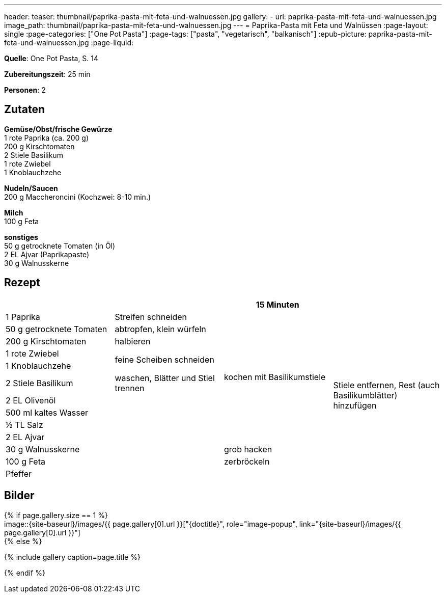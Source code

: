 ---
header:
  teaser: thumbnail/paprika-pasta-mit-feta-und-walnuessen.jpg
gallery:
  - url: paprika-pasta-mit-feta-und-walnuessen.jpg
    image_path: thumbnail/paprika-pasta-mit-feta-und-walnuessen.jpg
---
= Paprika-Pasta mit Feta und Walnüssen
:page-layout: single
:page-categories: ["One Pot Pasta"]
:page-tags: ["pasta", "vegetarisch", "balkanisch"]
:epub-picture: paprika-pasta-mit-feta-und-walnuessen.jpg
:page-liquid:

**Quelle**: One Pot Pasta, S. 14

**Zubereitungszeit**: 25 min

**Personen**: 2


== Zutaten
:hardbreaks:

**Gemüse/Obst/frische Gewürze**
1 rote Paprika (ca. 200 g)
200 g Kirschtomaten
2 Stiele Basilikum
1 rote Zwiebel
1 Knoblauchzehe

**Nudeln/Saucen**
200 g Maccheroncini (Kochzwei: 8-10 min.)

**Milch**
100 g Feta

**sonstiges**
50 g getrocknete Tomaten (in Öl)
2 EL Ajvar (Paprikapaste)
30 g Walnusskerne

<<<

== Rezept

[cols=",,,",options="header",]
|=======================================================================
| | |15 Minuten |

|1 Paprika |Streifen schneiden .10+|kochen mit Basilikumstiele .13+|Stiele entfernen, Rest (auch Basilikumblätter) hinzufügen

|50 g getrocknete Tomaten |abtropfen, klein würfeln

|200 g Kirschtomaten |halbieren

|1 rote Zwiebel .2+|feine Scheiben schneiden

|1 Knoblauchzehe

|2 Stiele Basilikum |waschen, Blätter und Stiel trennen

|2 EL Olivenöl .7+|

|500 ml kaltes Wasser

|½ TL Salz

|2 EL Ajvar

|30 g Walnusskerne |grob hacken

|100 g Feta |zerbröckeln

|Pfeffer |
|=======================================================================


== Bilder

ifdef::ebook-format-epub3[]
image::{site-baseurl}/images/{epub-picture}["{doctitle}"]
endif::ebook-format-epub3[]
ifndef::ebook-format-epub3[]
{% if page.gallery.size == 1 %}
image::{site-baseurl}/images/{{ page.gallery[0].url }}["{doctitle}", role="image-popup", link="{site-baseurl}/images/{{ page.gallery[0].url }}"]
{% else %}
++++
{% include gallery  caption=page.title %}
++++
{% endif %}
endif::ebook-format-epub3[]
